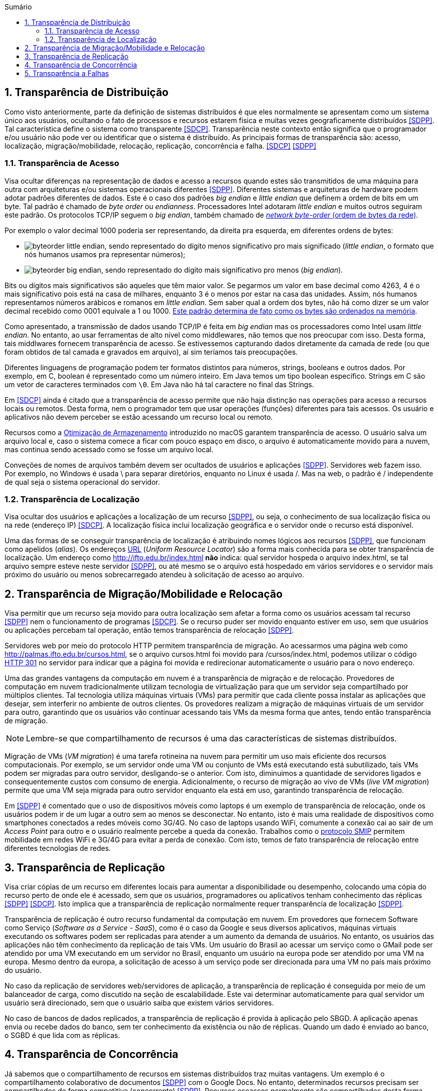 :imagesdir: ../images
:allow-uri-read:
:source-highlighter: highlightjs
:icons: font
:numbered:
:listing-caption: Listagem
:figure-caption: Figura
ifndef::env-github[:toc: left]
:toc-title: Sumário
:toclevels: 3

ifdef::env-github[:outfilesuffix: .adoc]

ifdef::env-github[]
:outfilesuffix: .adoc
:caution-caption: :fire:
:important-caption: :exclamation:
:note-caption: :paperclip:
:tip-caption: :bulb:
:warning-caption: :warning:
endif::[]

== Transparência de Distribuição

ifdef::env-github[]
IMPORTANT: Acesse o curso online https://manoelcampos.com/sistemas-distribuidos/[neste link].
O acesso ao curso diretamente pelo GitHub não permite a exibição de vídeos nem a navegação facilitada entre capítulos.

O código fonte de projetos utilizando diferentes tecnologias de sistemas distribuídos, para
as mais diversas finalidades, está disponível na pasta link:projects[projects].
endif::[]

Como visto anteriormente, parte da definição de sistemas distribuídos é que eles normalmente se apresentam como um sistema único aos usuários, ocultando o fato de processos e recursos estarem fisica e muitas vezes geograficamente distribuídos <<SDPP>>. Tal característica define o sistema como transparente <<SDCP>>. Transparência neste contexto então significa que o programador e/ou usuário não pode ver ou identificar que o sistema é distribuído. As principais formas de transparência são: acesso, localização, migração/mobilidade, relocação, replicação, concorrência e falha. <<SDCP>> <<SDPP>>

=== Transparência de Acesso

Visa ocultar diferenças na representação de dados e acesso a recursos quando estes são transmitidos de uma máquina para outra com arquiteturas e/ou sistemas operacionais diferentes <<SDPP>>. Diferentes sistemas e arquiteturas de hardware podem adotar padrões diferentes de dados. Este é o caso dos padrões _big endian_ e _little endian_ que definem a ordem de bits em um byte. Tal padrão é chamado de _byte order_ ou _endianness_. Processadores Intel adotaram _little endian_ e muitos outros seguiram este padrão. Os protocolos TCP/IP seguem o _big endian_, também chamado de https://www.ibm.com/support/knowledgecenter/en/SSB27U_6.4.0/com.ibm.zvm.v640.kiml0/asonetw.htm[_network byte-order_ (ordem de bytes da rede)].

Por exemplo o valor decimal 1000 poderia ser representando, da direita pra esquerda, em diferentes ordens de bytes: 

- image:byteorder-little-endian.png[], sendo representado do dígito menos significativo pro mais significado (_little endian_, o formato que nós humanos usamos pra representar números);
- image:byteorder-big-endian.png[], sendo representado do dígito mais significativo pro menos (_big endian_).

Bits ou dígitos mais significativos são aqueles que têm maior valor. Se pegarmos um valor em base decimal como 4263, 4 é o mais significativo pois está na casa de milhares, enquanto 3 é o menos por estar na casa das unidades. Assim, nós humanos representamos números arábicos e romanos em _little endian_. Sem saber qual a ordem dos bytes, não há como dizer se um valor decimal recebido como 0001 equivale a 1 ou 1000. https://www.ibm.com/developerworks/library/l-ibm-xl-fortran-compiler/index.html[Este padrão determina de fato como os bytes são ordenados na memória].

Como apresentado, a transmissão de dados usando TCP/IP é feita em _big endian_ mas os processadores como Intel usam _little endian_. No entanto, ao usar ferramentas de alto nível como middlewares, não temos que nos preocupar com isso. Desta forma, tais middlwares fornecem transparência de acesso. Se estivessemos capturando dados diretamente da camada de rede (ou que foram obtidos de tal camada e gravados em arquivo), aí sim teríamos tais preocupações.

Diferentes linguagens de programação podem ter formatos distintos para números, strings, booleans e outros dados. Por exemplo, em C, boolean é representado como um número inteiro. Em Java temos um tipo boolean específico. Strings em C são um vetor de caracteres terminados com `\0`. Em Java não há tal caractere no final das Strings.

Em <<SDCP>> ainda é citado que a transparência de acesso permite que não haja distinção nas operações para acesso a recursos locais ou remotos. Desta forma, nem o programador tem que usar operações (funções) diferentes para tais acessos. Os usuário e aplicativos não devem perceber se estão acessando um recurso local ou remoto. 

Recursos como a https://support.apple.com/pt-br/HT206996[Otimização de Armazenamento] introduzido no macOS garantem transparência de acesso. O usuário salva um arquivo local e, caso o sistema comece a ficar com pouco espaço em disco, o arquivo é automaticamente movido para a nuvem, mas continua sendo acessado como se fosse um arquivo local.

Conveções de nomes de arquivos também devem ser ocultados de usuários e aplicações <<SDPP>>. Servidores web fazem isso. Por exemplo, no Windows é usada \ para separar diretórios, enquanto no Linux é usada /. Mas na web, o padrão é / independente de qual seja o sistema operacional do servidor.

=== Transparência de Localização

Visa ocultar dos usuários e aplicações a localização de um recurso <<SDPP>>, ou seja, o conhecimento de sua localização física ou na rede (endereço IP) <<SDCP>>. A localização física inclui localização geográfica e o servidor onde o recurso está disponível.

Uma das formas de se conseguir transparência de localização é atribuindo nomes lógicos aos recursos <<SDPP>>, que funcionam como apelidos (_alias_). Os endereços https://pt.wikipedia.org/wiki/URL[URL] (_Uniform Resource Locator_) são a forma mais conhecida para se obter transparência de localização. Um endereço como http://ifto.edu.br/index.html *não* indica: qual servidor hospeda o arquivo index.html, se tal arquivo sempre esteve neste servidor <<SDPP>>, ou até mesmo se o arquivo está hospedado em vários servidores e o servidor mais próximo do usuário ou menos sobrecarregado atendeu à solicitação de acesso ao arquivo. 

== Transparência de Migração/Mobilidade e Relocação

Visa permitir que um recurso seja movido para outra localização sem afetar a forma como os usuários acessam tal recurso <<SDPP>> nem o funcionamento de programas <<SDCP>>. Se o recurso puder ser movido enquanto estiver em uso, sem que usuários ou aplicações percebam tal operação, então temos transparência de relocação <<SDPP>>.

Servidores web por meio do protocolo HTTP permitem transparência de migração. Ao acessarmos uma página web como http://palmas.ifto.edu.br/cursos.html, se o arquivo cursos.html foi movido para /cursos/index.html, podemos utilizar o código https://pt.wikipedia.org/wiki/HTTP_301[HTTP 301] no servidor para indicar que a página foi movida e redirecionar automaticamente o usuário para o novo endereço.

Uma das grandes vantagens da computação em nuvem é a transparência de migração e de relocação. Provedores de computação em nuvem tradicionalmente utilizam tecnologia de virtualização para que um servidor seja compartilhado por múltiplos clientes. Tal tecnologia utiliza máquinas virtuais (VMs) para permitir que cada cliente possa instalar as aplicações que desejar, sem interferir no ambiente de outros clientes. Os provedores realizam a migração de máquinas virtuais de um servidor para outro, garantindo que os usuários vão continuar acessando tais VMs da mesma forma que antes, tendo então transparência de migração.

NOTE: Lembre-se que compartilhamento de recursos é uma das características de sistemas distribuídos.

Migração de VMs (_VM migration_) é uma tarefa rotineina na nuvem para permitir um uso mais eficiente dos recursos computacionais.
Por exemplo, se um servidor onde uma VM ou conjunto de VMs está executando está subutilizado, tais VMs podem ser migradas para outro servidor, desligando-se o anterior. Com isto, diminuimos a quantidade de servidores ligados e consequentemente custos com consumo de energia. Adicionalmente, o recurso de migração ao vivo de VMs (_live VM migration_) permite que uma VM seja migrada para outro servidor enquanto ela está em uso, garantindo transparência de relocação.

Em <<SDPP>> é comentado que o uso de dispositivos móveis como laptops é um exemplo de transparência de relocação, onde os usuários podem ir de um lugar a outro sem ao menos se desconectar. No entanto, isto é mais uma realidade de dispositivos como smartphones conectados a redes móveis como 3G/4G. No caso de laptops usando WiFi, comumente a conexão cai ao sair de um _Access Point_ para outro e o usuário realmente percebe a queda da conexão. Trabalhos como o http://repositorio.unb.br/bitstream/10482/10766/1/2012_ClaudiodeCastroMonteiro.pdf[protocolo SMIP] permitem mobilidade em redes WiFi e 3G/4G para evitar a perda de conexão. Com isto, temos de fato transparência de relocação entre diferentes tecnologias de redes.

== Transparência de Replicação

Visa criar cópias de um recurso em diferentes locais para aumentar a disponibilidade ou desempenho, colocando uma cópia do recurso perto de onde ele é acessado, sem que os usuários, programadores ou aplicativos tenham conhecimento das réplicas <<SDPP>> <<SDCP>>. Isto implica que a transparência de replicação normalmente requer transparência de localização <<SDPP>>.

Transparência de replicação é outro recurso fundamental da computação em nuvem. Em provedores que fornecem Software como Serviço (_Software as a Service - SaaS_), como é o caso da Google e seus diversos aplicativos, máquinas virtuais executando os softwares podem ser replicadas para atender a um aumento da demanda de usuários. No entanto, os usuários das aplicações não têm conhecimento da replicação de tais VMs. Um usuário do Brasil ao acessar um serviço como o GMail pode ser atendido por uma VM executando em um servidor no Brasil, enquanto um usuário na europa pode ser atendido por uma VM na europa. Mesmo dentro da europa, a solicitação de acesso à um serviço pode ser direcionada para uma VM no país mais próximo do usuário.

No caso da replicação de servidores web/servidores de aplicação, a transparência de replicação é conseguida por meio de um balanceador de carga, como discutido na seção de escalabilidade. Este vai determinar automaticamente para qual servidor um usuário será direcionado, sem que o usuário saiba que existem vários servidores.

No caso de bancos de dados replicados, a transparência de replicação é provida à aplicação pelo SBGD. A aplicação apenas envia ou recebe dados do banco, sem ter conhecimento da existência ou não de réplicas. Quando um dado é enviado ao banco, o SGBD é que lida com as réplicas.

== Transparência de Concorrência

Já sabemos que o compartilhamento de recursos em sistemas distribuídos traz muitas vantagens. Um exemplo é o compartilhamento colaborativo de documentos <<SDPP>> com o Google Docs. No entanto, determinados recursos precisam ser compartilhados de forma competitiva (concorrente) <<SDPP>>. Recursos escassos normalmente são compartilhados desta forma. Exemplos incluem recursos físicos como CPU. Em geral, um mesmo núcleo de uma CPU não pode ser usado simultaneamente por dois processos. Uma excessão são as CPUs atuais com tecnologia como https://pt.wikipedia.org/wiki/Hyper-threading[Hyper Threading], que pemitem a um núcleo executar mais de uma tarefa simultaneamente (com suas devidas limitações). Como a quantidade de tarefas executadas por um sistema operacional é em geral maior que a quantidade de núcleos de CPU existentes, as tarefas precisam concorrer para usar a CPU. 

Tradicionalmente, um sistema operacional permite que uma tarefa use a CPU por um determinado período de tempo (chamado de _quantum_ ou _time slice_). Quando o tempo expira, a tarefa é pausada e vai para o final de uma fila. Em seguida, outra tarefa passa a usar aquele núcleo . Desta forma, a execução das tarefas é feita de forma alternada, que chamamos de https://pt.wikipedia.org/wiki/Preemptividade[preemptiva]. Os sistemas operacionais tornam transparente esta concorrência pela CPU. O programador não necessariamente tem que se preocupar com concorrência quando está criando uma aplicação convencional que utiliza apenas um núcleo da CPU. No entanto, quando o recurso de _Threads_ é usado para permitir a execução de tarefas em paralelo por várias CPUs, podem surgir preocupações com concorrência e perder-se transparência. A transparência pode ser perdida, principalmente, quando o programador precisa programar uma tarefa para aguardar a finalização de outra e assim obter resultados. Frameworks como o Apache Hadoop que comentamos na seção de Escalabilidade permitem a execução de várias tarefas de forma concorrente, garantindo a transparência.

Problemas de concorrência também surgem frequentemente quando várias _Threads_ tentam acessar ou alterar as mesmas variáveis. Nestes casos, resultados inesperados e inconsistentes podem ocorrer. Para resolver tais problemas, existem mecanismos nas linguagens de programação para permitir sincronizar a execução de tarefas. Em Java por exemplo, se um método sendo executado por várias _Threads_ acessa variáveis comuns e precisamos impedir que tais _Threads_ acessem estas variáveis ao mesmo tempo (pois isso pode causar resultados inesperados), podemos marcar o método com a palavra reservada _synchronized_.
Três aplicações de exemplo foram disponibilizadas que mostram como tal problema pode ocorrer e soluções para resolvê-los. Os exemplos são: link:../projects/ConcorrenciaAppProblemas.java[ConcorrenciaAppProblemas.java], link:../projects/ConcorrenciaAppSolucao1.java[ConcorrenciaAppSolucao1.java] e link:../projects/ConcorrenciaAppSolucao2.java[ConcorrenciaAppSolucao2.java].

Também existe concorrência quando múltiplos usuários tentam acessar um mesmo arquivo ou registro de um banco de dados. A transparência de concorrência faz com que um usuário não perceba que um recurso está sendo utilizado por outro usuário. Este acesso concorrente fica mais óbvio quando vários usuários tentam alterar simultaneamente um mesmo arquivo ou registro. <<SDPP>> As alterações precisam ser sincronizadas para garantir que os dados se mantenham consistentes <<SDPP>> e que as alterações de um usuário não interfiram nas de outro. Considere que dois usuários alteraram simultaneamente um arquivo e precisam salvar tais alterações como mostrado a seguir:

|===
|*Documento Original* |*Alterações do Usuário 1* |*Alterações do Usuário 2*
|AAAAAAA +
 BBBBBBB +
 CCCCCCC +
 DDDDDDD +
|1111111 +
 BBBBBBB +
 CCCCCCC +
 DDDDDDD +
|AAAAAAA +
 2222222 +
 CCCCCCC +
 DDDDDDD
|===

Como podem ver, o usuário 1 alterou a primeira linha enquanto o usuário 2 alterou a segunda linha do arquivo. A concorrência neste caso pode fazer com que, o último usuário a salvar o arquivo faça as alterações do primeiro serem perdidas. O que poderíamos esperar é que as alterações de ambos os usuários fossem incluídas no arquivo, como mostrado a seguir.

|===
|*Documento final esperado, contendo as alterações de ambos os usuários*
|1111111 +
2222222 +
CCCCCCC +
DDDDDDD
|===

A transparência de concorrência precisa lidar com tais tipos de problemas. Ela precisa ainda garantir que o recurso (neste caso o arquivo) se mantenha consistente <<SDPP>>. Por exemplo, tentativas de alterações simultâneas *não* podem corromper o arquivo, tornando impossível ler seu conteúdo.

_Locks_ são mecanismos de trava muito utilizados para dar acesso exclusivo a um recurso para um usuário <<SDPP>> <<SDCP>> ou aplicação, criando uma fila de espera para tal recurso. O uso de _locks_ evita os problemas apresentados acima, porém, traz uma grande perda de desempenho pois não podemos atender vários usuários simultaneamente. Isto prejudica enormente a escalabilidade do sistema. 

Sem o uso de transações com _lock_ em aplicações de banco de dados, a alteração de um mesmo registro por vários usuários pode resultar em um usuário sobrescrevendo os dados fornecidos por outro. Este é o conhecido problema da atualização perdida: as atualizações de um usuário são perdidas quando outro usuário atualiza um registro <<SDCP>>. O vídeo a seguir exemplifica este problema.

video::lJwAgEtpKmk[youtube, width=640, height=300]

Em <<SDPP>> é discutido que um recurso mais adequado para resolver este problema são as transações. Transações são muito conhecidas em bancos de dados e garantem que, ao executar um conjunto de operações, ou todas as operações são executadas com sucesso ou nenhuma delas é confirmada. No entanto, o livro deixa entender que transações são uma alternativa aos _locks_, quando na verdade, elas utilizam _locks_ para garantir consistência dos dados. De fato, bancos de dados como https://dev.mysql.com/doc/refman/8.0/en/innodb-locking-reads.html[MySQL] e https://www.postgresql.org/docs/9.5/sql-select.html#SQL-FOR-UPDATE-SHARE[PostgreSQL] permitem o uso de _locks_ em transações para isto, por meio de comandos como `select ... for update`.

NOTE: Se você quiser verificar como funciona o mecanismo de _lock_ do MySQL, pode acessar o script link:../projects/00-concorrencia/mysql-concurrency-lock.sh[mysql-concurrency-lock.sh]. Você apenas precisa ter o servidor MySQL instalado em uma máquina Linux/macOS. Ao executar o script com `sh mysql-concurrency-lock.sh` será mostrado como ele funciona e como deve proceder. Certifique-se de editar o script para informar a senha do usuário root do MySQL.

O livro cita ainda que implementar tal recurso em sistemas distribuídos é bastante desafiador. 
Mas é importante ficar claro que o desafio consiste em utilizar transações em um SGBD distribuído, onde um mesmo dado pode estar replicado em vários servidores. Imagine que uma atualização em um servidor precisa ser replicada pra outros servidores
e ainda garantindo que: 

- ou todos os servidores são atualizados;
- ou em caso de erro, as alterações confirmadas em qualquer um sejam desfeitas.

No caso de um banco de dados não distribuído, evitar o problema apresentado no vídeo acima é bem fácil. Bibliotecas de acesso a bancos de dados normalmente possuem recursos para lidar com alterações concorrentes, que são os _locks_ otimistas e pessismistas.
Este é o caso da Java Persistence API (JPA) que vai aplicar mecanismos de lock de acordo com o banco de dados sendo utilizado.
O método otimista considera que alterações concorrentes ocorrem excepcionalmente. Tal método não usa _locks_ do banco, mas normalmente requer um campo "versão" na tabela. Quando um usuário altera um registro em tal tabela, o número da versão daquele registro é automaticamente incrementando. Assim, se entre a leitura de um registro e a alteração do mesmo, a biblioteca detectar que o número de versão do registro mudou, é porque outro usuário alterou tal registro. Neste caso, é exibido um erro de modificação concorrente, indicando tal situação. Nestes casos, o usuário pode tentar novamente. [https://vladmihalcea.com/a-beginners-guide-to-java-persistence-locking/[1], https://en.wikibooks.org/wiki/Java_Persistence/Locking[2], https://www.baeldung.com/jpa-optimistic-locking[3], https://www.baeldung.com/jpa-pessimistic-locking[4], https://www.objectdb.com/java/jpa/persistence/lock[5]]

O vídeo a seguir apresenta o _locking_ otimista.

video::SALUHrZz2OQ[youtube, width=640, height=300]

O método pessimista considera que há maior probabilidade de modificações concorrentes. Assim, ele usa o recurso de _lock_ do banco para travar um registro até que as operações feitas por um usuário sejam finalizadas. Nestes casos, como já sabemos, isto reduz a escalabilidade do sistema.

Modificações concorrentes podem ser um grande problema, principalmente em sistemas financeiros e bancários <<SDCP>>. Sem o controle de concorrência, duas pessoas com cartões de uma mesma conta que possue apenas R$100,00 poderiam tentar sacar dinheiro duas vezes este valor. 

Por fim, quando um _lock_ é aplicado no banco de dados por um usuário, outros usuários tentando acessar o mesmo registro esperarão por um determinado tempo até que ocorra _timeout_ <<SDCP>>. Neste caso, o _timeout_ é definido nas configurações do banco e/ou da conexão [https://dev.mysql.com/doc/refman/8.0/en/innodb-parameters.html#sysvar_innodb_lock_wait_timeout[1, ] https://www.postgresql.org/docs/9.4/runtime-config-client.html:[2]].

== Transparência a Falhas

Permite ocultar falhas para que usuários e programas consigam finalizar suas tarefas, sem mesmo perceberem que a falha ocorreu <<SDCP>>. Se um componente do sistema falhar, outro deve assumir automaticamente para tornar o sistema tolerante a falhas. 
Assim como escalabilidade não é infinita, a tolerância a falhas também não. Um sistema com um nível de tolerância a falhas _k_ é capaz de continuar em funcionamento mesmo após _k_ falhas. Isto indica que ele precisa de pelo menos _k+1_ elementos replicados (como servidores ou links de internet). Tal sistema é classificado como http://u.cs.biu.ac.il/~ariel/download/ds590/pdfs/chp08.pdf[_k-fault tolerant_]. A tolerância neste caso também inclui os clientes e usuários <<SDCP>>: o navegador envia uma requisição a um servidor e aguarda um determinado tempo pela resposta. Se o tempo expirar, ocorre _timeout_ e uma mensagem de erro é exibida. Neste caso, o usuário tem a possibilidade de tentar novamente. 

Replicação de componentes é um recurso apresentado para permitir a escalabilidade de um sistema, que também é fundamental para garantir tolerância a falhas. Com recursos como balanceamento de carga, quando um componente falha, as requisições dos usuários podem ser automaticamente redirecionadas para outro componente.

NOTE: Para detalhes sobre computação em nuvem e balanceamento de carga, veja seções 2.1 e 2.2 nesta http://cloudsimplus.org/docs/MScDissertation-RaysaOliveira.pdf[dissertação de mestrado].

Há ainda preocupações com recuperação de falhas. Se o sistema estava no meio de um processo que não foi finalizado, o estado de tal processo pode ser salvo para que possa ser resumido do ponto onde parou. Se alterações de dados foram concluídas apenas parcialmente depois de uma falha, as transações de banco de dados garantem que tais operações incompletas não sejam confirmadas. Assim, o sistema volta a um estado consistente depois de reiniciar. No caso de dados de requisições enviados pelo cliente que não foram persistidos no banco, após a falha, o cliente tem a possibilidade de tentar novamente e re-enviar os dados.  
